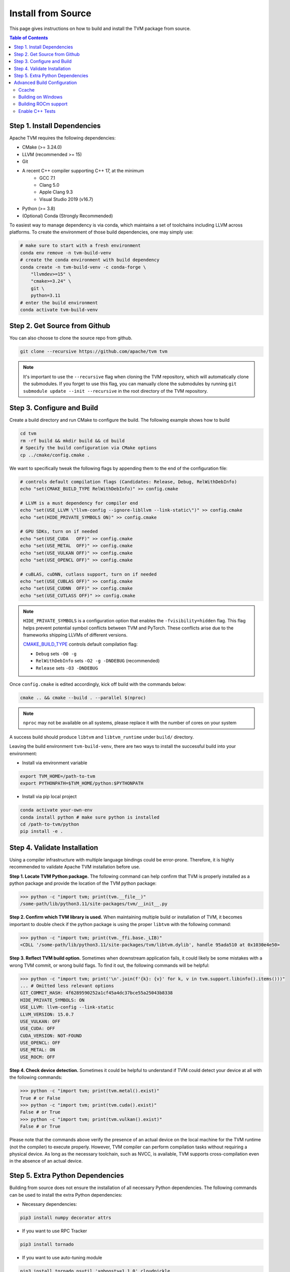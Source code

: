 ..  Licensed to the Apache Software Foundation (ASF) under one
    or more contributor license agreements.  See the NOTICE file
    distributed with this work for additional information
    regarding copyright ownership.  The ASF licenses this file
    to you under the Apache License, Version 2.0 (the
    "License"); you may not use this file except in compliance
    with the License.  You may obtain a copy of the License at

..    http://www.apache.org/licenses/LICENSE-2.0

..  Unless required by applicable law or agreed to in writing,
    software distributed under the License is distributed on an
    "AS IS" BASIS, WITHOUT WARRANTIES OR CONDITIONS OF ANY
    KIND, either express or implied.  See the License for the
    specific language governing permissions and limitations
    under the License.

.. _install-from-source:

Install from Source
===================
This page gives instructions on how to build and install the TVM package from source.

.. contents:: Table of Contents
    :local:
    :depth: 2

.. _install-dependencies:

Step 1. Install Dependencies
----------------------------

Apache TVM requires the following dependencies:

- CMake (>= 3.24.0)
- LLVM (recommended >= 15)
- Git
- A recent C++ compiler supporting C++ 17, at the minimum
    - GCC 7.1
    - Clang 5.0
    - Apple Clang 9.3
    - Visual Studio 2019 (v16.7)
- Python (>= 3.8)
- (Optional) Conda (Strongly Recommended)

To easiest way to manage dependency is via conda, which maintains a set of toolchains
including LLVM across platforms. To create the environment of those build dependencies,
one may simply use:

.. code:: bash

    # make sure to start with a fresh environment
    conda env remove -n tvm-build-venv
    # create the conda environment with build dependency
    conda create -n tvm-build-venv -c conda-forge \
        "llvmdev>=15" \
        "cmake>=3.24" \
        git \
        python=3.11
    # enter the build environment
    conda activate tvm-build-venv


Step 2. Get Source from Github
------------------------------
You can also choose to clone the source repo from github.

.. code:: bash

    git clone --recursive https://github.com/apache/tvm tvm

.. note::
    It's important to use the ``--recursive`` flag when cloning the TVM repository, which will
    automatically clone the submodules. If you forget to use this flag, you can manually clone the submodules
    by running ``git submodule update --init --recursive`` in the root directory of the TVM repository.

Step 3. Configure and Build
---------------------------
Create a build directory and run CMake to configure the build. The following example shows how to build

.. code:: bash

    cd tvm
    rm -rf build && mkdir build && cd build
    # Specify the build configuration via CMake options
    cp ../cmake/config.cmake .

We want to specifically tweak the following flags by appending them to the end of the configuration file:

.. code:: bash

    # controls default compilation flags (Candidates: Release, Debug, RelWithDebInfo)
    echo "set(CMAKE_BUILD_TYPE RelWithDebInfo)" >> config.cmake

    # LLVM is a must dependency for compiler end
    echo "set(USE_LLVM \"llvm-config --ignore-libllvm --link-static\")" >> config.cmake
    echo "set(HIDE_PRIVATE_SYMBOLS ON)" >> config.cmake

    # GPU SDKs, turn on if needed
    echo "set(USE_CUDA   OFF)" >> config.cmake
    echo "set(USE_METAL  OFF)" >> config.cmake
    echo "set(USE_VULKAN OFF)" >> config.cmake
    echo "set(USE_OPENCL OFF)" >> config.cmake

    # cuBLAS, cuDNN, cutlass support, turn on if needed
    echo "set(USE_CUBLAS OFF)" >> config.cmake
    echo "set(USE_CUDNN  OFF)" >> config.cmake
    echo "set(USE_CUTLASS OFF)" >> config.cmake


.. note::
    ``HIDE_PRIVATE_SYMBOLS`` is a configuration option that enables the ``-fvisibility=hidden`` flag.
    This flag helps prevent potential symbol conflicts between TVM and PyTorch. These conflicts arise due to
    the frameworks shipping LLVMs of different versions.

    `CMAKE_BUILD_TYPE <https://cmake.org/cmake/help/latest/variable/CMAKE_BUILD_TYPE.html>`_ controls default compilation flag:

    - ``Debug`` sets ``-O0 -g``
    - ``RelWithDebInfo`` sets ``-O2 -g -DNDEBUG`` (recommended)
    - ``Release`` sets ``-O3 -DNDEBUG``

Once ``config.cmake`` is edited accordingly, kick off build with the commands below:

.. code-block:: bash

    cmake .. && cmake --build . --parallel $(nproc)

.. note::
    ``nproc`` may not be available on all systems, please replace it with the number of cores on your system

A success build should produce ``libtvm`` and ``libtvm_runtime`` under ``build/`` directory.

Leaving the build environment ``tvm-build-venv``, there are two ways to install the successful build into your environment:

-  Install via environment variable

.. code-block:: bash

    export TVM_HOME=/path-to-tvm
    export PYTHONPATH=$TVM_HOME/python:$PYTHONPATH

- Install via pip local project

.. code-block:: bash

    conda activate your-own-env
    conda install python # make sure python is installed
    cd /path-to-tvm/python
    pip install -e .

Step 4. Validate Installation
-----------------------------

Using a compiler infrastructure with multiple language bindings could be error-prone.
Therefore, it is highly recommended to validate Apache TVM installation before use.

**Step 1. Locate TVM Python package.** The following command can help confirm that TVM is properly installed as a python package and provide the location of the TVM python package:

.. code-block:: bash

    >>> python -c "import tvm; print(tvm.__file__)"
    /some-path/lib/python3.11/site-packages/tvm/__init__.py

**Step 2. Confirm which TVM library is used.** When maintaining multiple build or installation of TVM, it becomes important to double check if the python package is using the proper ``libtvm`` with the following command:

.. code-block:: bash

    >>> python -c "import tvm; print(tvm._ffi.base._LIB)"
    <CDLL '/some-path/lib/python3.11/site-packages/tvm/libtvm.dylib', handle 95ada510 at 0x1030e4e50>

**Step 3. Reflect TVM build option.** Sometimes when downstream application fails, it could likely be some mistakes with a wrong TVM commit, or wrong build flags. To find it out, the following commands will be helpful:

.. code-block:: bash

    >>> python -c "import tvm; print('\n'.join(f'{k}: {v}' for k, v in tvm.support.libinfo().items()))"
    ... # Omitted less relevant options
    GIT_COMMIT_HASH: 4f6289590252a1cf45a4dc37bce55a25043b8338
    HIDE_PRIVATE_SYMBOLS: ON
    USE_LLVM: llvm-config --link-static
    LLVM_VERSION: 15.0.7
    USE_VULKAN: OFF
    USE_CUDA: OFF
    CUDA_VERSION: NOT-FOUND
    USE_OPENCL: OFF
    USE_METAL: ON
    USE_ROCM: OFF


**Step 4. Check device detection.** Sometimes it could be helpful to understand if TVM could detect your device at all with the following commands:

.. code-block:: bash

    >>> python -c "import tvm; print(tvm.metal().exist)"
    True # or False
    >>> python -c "import tvm; print(tvm.cuda().exist)"
    False # or True
    >>> python -c "import tvm; print(tvm.vulkan().exist)"
    False # or True

Please note that the commands above verify the presence of an actual device on the local machine for the TVM runtime (not the compiler) to execute properly. However, TVM compiler can perform compilation tasks without requiring a physical device. As long as the necessary toolchain, such as NVCC, is available, TVM supports cross-compilation even in the absence of an actual device.


Step 5. Extra Python Dependencies
---------------------------------
Building from source does not ensure the installation of all necessary Python dependencies.
The following commands can be used to install the extra Python dependencies:

* Necessary dependencies:

.. code:: bash

    pip3 install numpy decorator attrs

* If you want to use RPC Tracker

.. code:: bash

    pip3 install tornado

* If you want to use auto-tuning module

.. code:: bash

    pip3 install tornado psutil 'xgboost>=1.1.0' cloudpickle


Advanced Build Configuration
----------------------------

Ccache
~~~~~~
On supported platforms, the `Ccache compiler wrapper <https://ccache.dev/>`_ may be helpful for
reducing TVM's build time, especially when building with `cutlass <https://github.com/NVIDIA/cutlass>`_
or `flashinfer <https://github.com/flashinfer-ai/flashinfer>`_.
There are several ways to enable CCache in TVM builds:

    - Leave ``USE_CCACHE=AUTO`` in ``build/config.cmake``. CCache will be used if it is found.

    - Ccache's Masquerade mode. This is typically enabled during the Ccache installation process.
      To have TVM use Ccache in masquerade, simply specify the appropriate C/C++ compiler
      paths when configuring TVM's build system.  For example:
      ``cmake -DCMAKE_CXX_COMPILER=/usr/lib/ccache/c++ ...``.

    - Ccache as CMake's C++ compiler prefix.  When configuring TVM's build system,
      set the CMake variable ``CMAKE_CXX_COMPILER_LAUNCHER`` to an appropriate value.
      E.g. ``cmake -DCMAKE_CXX_COMPILER_LAUNCHER=ccache ...``.


Building on Windows
~~~~~~~~~~~~~~~~~~~
TVM support build via MSVC using cmake. You will need to obtain a visual studio compiler.
The minimum required VS version is **Visual Studio Enterprise 2019** (NOTE: we test
against GitHub Actions' `Windows 2019 Runner <https://github.com/actions/virtual-environments/blob/main/images/win/Windows2019-Readme.md>`_, so see that page for full details.
We recommend following :ref:`install-dependencies` to obtain necessary dependencies and
get an activated tvm-build environment. Then you can run the following command to build

.. code:: bash

    mkdir build
    cd build
    cmake ..
    cd ..

The above command generates the solution file under the build directory.
You can then run the following command to build

.. code:: bash

    cmake --build build --config Release -- /m


Building ROCm support
~~~~~~~~~~~~~~~~~~~~~

Currently, ROCm is supported only on linux, so all the instructions are written with linux in mind.

- Set ``set(USE_ROCM ON)``, set ROCM_PATH to the correct path.
- You need to first install HIP runtime from ROCm. Make sure the installation system has ROCm installed in it.
- Install latest stable version of LLVM (v6.0.1), and LLD, make sure ``ld.lld`` is available via command line.

.. _install-from-source-cpp-tests:

Enable C++ Tests
~~~~~~~~~~~~~~~~
We use `Google Test <https://github.com/google/googletest>`_ to drive the C++
tests in TVM. The easiest way to install GTest is from source.

.. code:: bash
    git clone https://github.com/google/googletest
    cd googletest
    mkdir build
    cd build
    cmake -DBUILD_SHARED_LIBS=ON ..
    make
    sudo make install

After installing GTest, the C++ tests can be built and started with ``./tests/scripts/task_cpp_unittest.sh`` or just built with ``make cpptest``.
